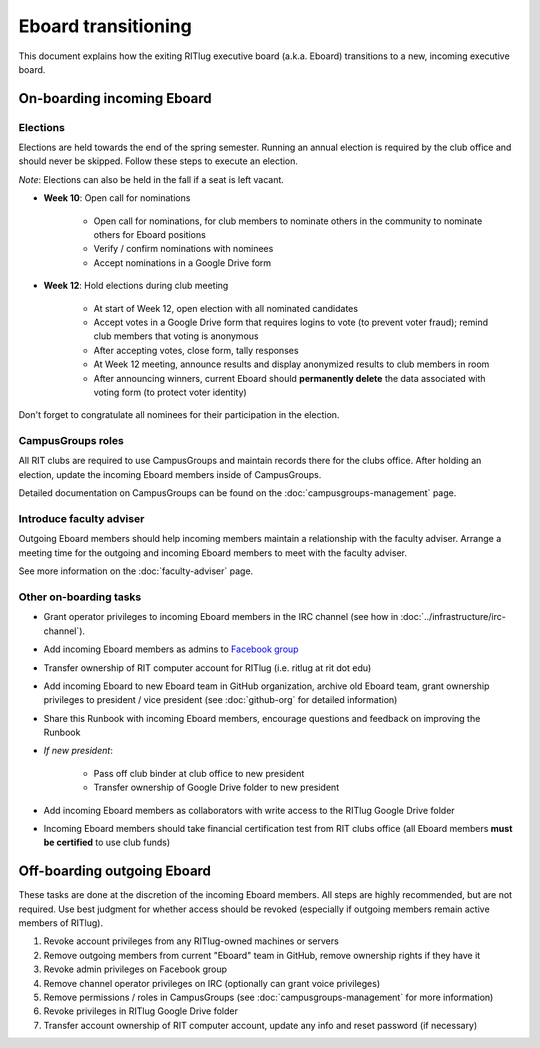 Eboard transitioning
====================

This document explains how the exiting RITlug executive board (a.k.a. Eboard)
transitions to a new, incoming executive board.


On-boarding incoming Eboard
---------------------------

Elections
^^^^^^^^^

Elections are held towards the end of the spring semester. Running an annual
election is required by the club office and should never be skipped. Follow
these steps to execute an election.

*Note*: Elections can also be held in the fall if a seat is left vacant.

- **Week 10**: Open call for nominations
  
    - Open call for nominations, for club members to nominate others in the
      community to nominate others for Eboard positions
  
    - Verify / confirm nominations with nominees
  
    - Accept nominations in a Google Drive form

- **Week 12**: Hold elections during club meeting

    - At start of Week 12, open election with all nominated candidates
    
    - Accept votes in a Google Drive form that requires logins to vote (to
      prevent voter fraud); remind club members that voting is anonymous
    
    - After accepting votes, close form, tally responses
    
    - At Week 12 meeting, announce results and display anonymized results to
      club members in room
    
    - After announcing winners, current Eboard should **permanently delete**
      the data associated with voting form (to protect voter identity)

Don't forget to congratulate all nominees for their participation in the
election.


CampusGroups roles
^^^^^^^^^^^^^^^^^^

All RIT clubs are required to use CampusGroups and maintain records there for
the clubs office. After holding an election, update the incoming Eboard members
inside of CampusGroups.

Detailed documentation on CampusGroups can be found on the
:doc:`campusgroups-management` page.


Introduce faculty adviser
^^^^^^^^^^^^^^^^^^^^^^^^^

Outgoing Eboard members should help incoming members maintain a relationship
with the faculty adviser. Arrange a meeting time for the outgoing and incoming
Eboard members to meet with the faculty adviser.

See more information on the :doc:`faculty-adviser` page.


Other on-boarding tasks
^^^^^^^^^^^^^^^^^^^^^^^

- Grant operator privileges to incoming Eboard members in the IRC channel (see
  how in :doc:`../infrastructure/irc-channel`).

- Add incoming Eboard members as admins to `Facebook group`_

- Transfer ownership of RIT computer account for RITlug (i.e. ritlug at rit dot
  edu)

- Add incoming Eboard to new Eboard team in GitHub organization, archive old
  Eboard team, grant ownership privileges to president / vice president (see
  :doc:`github-org` for detailed information)

- Share this Runbook with incoming Eboard members, encourage questions and
  feedback on improving the Runbook

- *If new president*:
    
    - Pass off club binder at club office to new president

    - Transfer ownership of Google Drive folder to new president

- Add incoming Eboard members as collaborators with write access to the RITlug
  Google Drive folder

- Incoming Eboard members should take financial certification test from RIT
  clubs office (all Eboard members **must be certified** to use club funds)

.. _`Facebook group`: https://www.facebook.com/groups/RITLUG/


Off-boarding outgoing Eboard
----------------------------

These tasks are done at the discretion of the incoming Eboard members. All
steps are highly recommended, but are not required. Use best judgment for
whether access should be revoked (especially if outgoing members remain active
members of RITlug).

1. Revoke account privileges from any RITlug-owned machines or servers
2. Remove outgoing members from current "Eboard" team in GitHub, remove
   ownership rights if they have it
3. Revoke admin privileges on Facebook group
4. Remove channel operator privileges on IRC (optionally can grant voice
   privileges)
5. Remove permissions / roles in CampusGroups (see
   :doc:`campusgroups-management` for more information)
6. Revoke privileges in RITlug Google Drive folder
7. Transfer account ownership of RIT computer account, update any info and
   reset password (if necessary)

